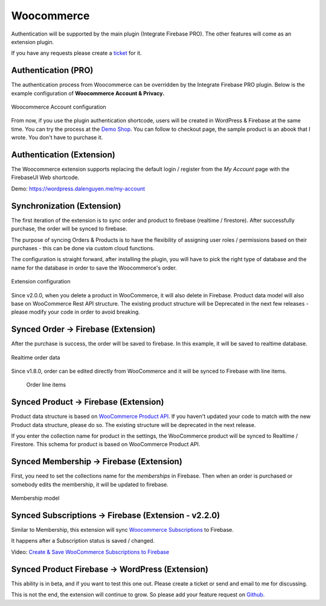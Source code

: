 .. raw:: html

    <style> .red {color:red} </style>

Woocommerce
=============

Authentication will be supported by the main plugin (Integrate Firebase PRO). The other features will come as an extension plugin. 

If you have any requests please create a `ticket <https://github.com/dalenguyen/firebase-wordpress-plugin/issues>`_ for it.

Authentication (PRO)
----------------------------------

The authentication process from Woocommerce can be overridden by the Integrate Firebase PRO plugin. Below is the example configuration of **Woocommerce Account & Privacy.**

.. figure:: /images/extensions/woocommerce/woocommerce-account-configuration.png
    :scale: 70%
    :align: center

    Woocommerce Account configuration

From now, if you use the plugin authentication shortcode, users will be created in WordPress & Firebase at the same time. You can try the process at the `Demo Shop <https://wordpress.dalenguyen.me/product/building-restful-web-apis-with-node-js-express-mongodb-and-typescript/>`_. You can follow to checkout page, the sample product is an abook that I wrote. You don't have to purchase it.

Authentication (Extension)
----------------------------------

The Woocommerce extension supports replacing the default login / register from the `My Account` page with the FirebaseUI Web shortcode.

Demo: https://wordpress.dalenguyen.me/my-account


Synchronization (Extension)
----------------------------------

The first iteration of the extension is to sync order and product to firebase (realtime / firestore). After successfully purchase, the order will be synced to firebase. 

The purpose of syncing Orders & Products is to have the flexibility of assigning user roles / permissions based on their purchases - this can be done via custom cloud functions.

The configuration is straight forward, after installing the plugin, you will have to pick the right type of database and the name for the database in order to save the Woocommerce's order.

.. figure:: /images/extensions/woocommerce/woo-configuration.png
    :scale: 70%
    :align: center

    Extension configuration

Since v2.0.0, when you delete a product in WooCommerce, it will also delete in Firebase. Product data model will also base on WooCommerce Rest API structure. The existing product structure will be Deprecated in the next few releases - please modify your code in order to avoid breaking.

Synced Order -> Firebase (Extension)
----------------------------------

After the purchase is success, the order will be saved to firebase. In this example, it will be saved to realtime database.

.. figure:: /images/extensions/woocommerce/realtime-order-data.png
    :scale: 70%
    :align: center

    Realtime order data

Since v1.8.0, order can be edited directly from WooCommerce and it will be synced to Firebase with line items.

    .. figure:: /images/extensions/woocommerce/line-items.png
        :scale: 70%
        :align: center
    
        Order line items

Synced Product -> Firebase (Extension)
----------------------------------

.. role:: red

Product data structure is based on `WooCommerce Product API <https://woocommerce.github.io/woocommerce-rest-api-docs/#products>`_. :red:`If you haven't updated your code to match with the new Product data structure, please do so. The existing structure will be deprecated in the next release`.

If you enter the collection name for product in the settings, the WooCommerce product will be synced to Realtime / Firestore. This schema for product is based on WooCommerce Product API.

Synced Membership -> Firebase (Extension)
----------------------------------

First, you need to set the collections name for the `memberships` in Firebase. Then when an order is purchased or somebody edits the membership, it will be updated to firebase. 

.. figure:: /images/extensions/woocommerce/membership.png
    :scale: 70%
    :align: center

    Membership model

Synced Subscriptions -> Firebase (Extension - v2.2.0)
----------------------------------

Similar to Membership, this extension will sync `Woocommerce Subscriptions <https://woocommerce.com/products/woocommerce-subscriptions/>`_ to Firebase. 

It happens after a Subscription status is saved / changed.

Video: `Create & Save WooCommerce Subscriptions to Firebase <https://www.youtube.com/watch?v=CKJkWiWTdzQ&list=PLchk3ZdnnL-bngknCj7dMQQ6JmAfSdxd8&index=1&ab_channel=TechCater>`_


Synced Product Firebase -> WordPress (Extension)
----------------------------------

This ability is in beta, and if you want to test this one out. Please create a ticket or send and email to me for discussing.

This is not the end, the extension will continue to grow. So please add your feature request on `Github <https://github.com/dalenguyen/firebase-wordpress-plugin>`_.